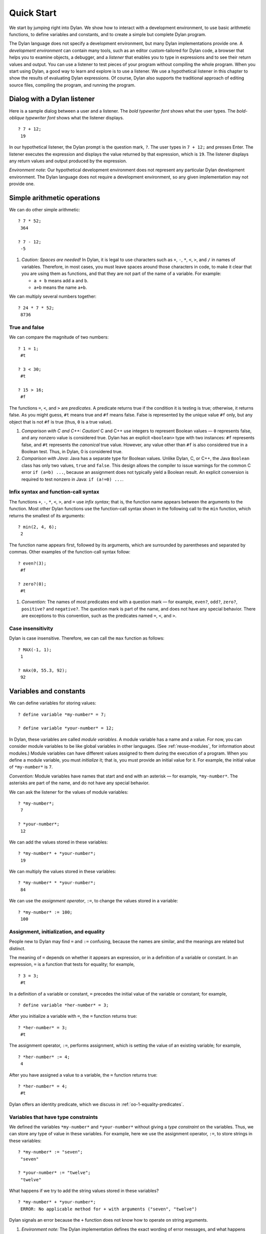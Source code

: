 Quick Start
===========

We start by jumping right into Dylan. We show how to interact with a
development environment, to use basic arithmetic functions, to define
variables and constants, and to create a simple but complete Dylan
program.

The Dylan language does not specify a development environment, but many
Dylan implementations provide one. A *development environment* can
contain many tools, such as an editor custom-tailored for Dylan code, a
browser that helps you to examine objects, a debugger, and a *listener*
that enables you to type in expressions and to see their return values
and output. You can use a listener to test pieces of your program
without compiling the whole program. When you start using Dylan, a good
way to learn and explore is to use a listener. We use a hypothetical
listener in this chapter to show the results of evaluating Dylan
expressions. Of course, Dylan also supports the traditional approach of
editing source files, compiling the program, and running the program.

Dialog with a Dylan listener
----------------------------

Here is a sample dialog between a user and a listener. The *bold
typewriter font* shows what the user types. The *bold-oblique typewriter
font* shows what the listener displays.

::

    ? 7 + 12;
     19

In our hypothetical listener, the Dylan prompt is the question mark, ``?``.
The user types in ``7 + 12;`` and presses Enter. The listener executes
the expression and displays the value returned by that expression, which
is ``19``. The listener displays any return values and output produced by
the expression.

*Environment note:* Our hypothetical development environment does not
represent any particular Dylan development environment. The Dylan
language does not require a development environment, so any given
implementation may not provide one.

Simple arithmetic operations
----------------------------

We can do other simple arithmetic::

    ? 7 * 52;
     364

    ? 7 - 12;
     -5

#. *Caution: Spaces are needed!* In Dylan, it is legal to use characters
   such as ``+``, ``-``, ``*``, ``<``, ``>``, and ``/`` in names of
   variables.  Therefore, in most cases, you must leave spaces around
   those characters in code, to make it clear that you are using them as
   functions, and that they are not part of the name of a variable. For
   example:

   * ``a + b`` means add ``a`` and ``b``.

   * ``a+b`` means the name ``a+b``.

We can multiply several numbers together::

    ? 24 * 7 * 52;
     8736

True and false
~~~~~~~~~~~~~~

We can compare the magnitude of two numbers::

    ? 1 = 1;
     #t

    ? 3 < 30;
     #t

    ? 15 > 16;
     #f

The functions ``=``, ``<``, and ``>`` are *predicates*. A predicate returns
true if the condition it is testing is true; otherwise, it returns
false. As you might guess, ``#t`` means true and ``#f`` means false. False
is represented by the unique value ``#f`` only, but any object that is not
``#f`` is true (thus, ``0`` is a true value).

#. *Comparison with C and C++: Caution!* C and C++ use integers to
   represent Boolean values — ``0`` represents false, and any nonzero value
   is considered true. Dylan has an explicit ``<boolean>`` type with two
   instances: ``#f`` represents false, and ``#t`` represents the *canonical*
   true value. However, any value other than ``#f`` is also considered
   true in a Boolean test. Thus, in Dylan, 0 is considered true.

#. *Comparison with Java*: Java has a separate type for Boolean values.
   Unlike Dylan, C, or C++, the Java ``Boolean`` class has only two
   values, ``true`` and ``false``. This design allows the compiler to issue
   warnings for the common C error ``if (a=b) ...``, because an
   assignment does not typically yield a Boolean result. An explicit
   conversion is required to test nonzero in Java: ``if (a!=0) ...``.

Infix syntax and function-call syntax
~~~~~~~~~~~~~~~~~~~~~~~~~~~~~~~~~~~~~

The functions ``+``, ``-``, ``*``, ``<``, ``>``, and ``=`` use *infix syntax*;
that is, the function name appears between the arguments to the
function. Most other Dylan functions use the function-call syntax shown
in the following call to the ``min`` function, which returns the smallest
of its arguments::

    ? min(2, 4, 6);
     2

The function name appears first, followed by its arguments, which are
surrounded by parentheses and separated by commas. Other examples of the
function-call syntax follow::

    ? even?(3);
     #f

    ? zero?(0);
     #t

#. *Convention:* The names of most predicates end with a question mark —
   for example, ``even?``, ``odd?``, ``zero?``, ``positive?`` and ``negative?``.
   The question mark is part of the name, and does not have any
   special behavior. There are exceptions to this convention, such as
   the predicates named ``=``, ``<``, and ``>``.

Case insensitivity
~~~~~~~~~~~~~~~~~~

Dylan is case insensitive. Therefore, we can call the ``max`` function as
follows::

    ? MAX(-1, 1);
     1

    ? mAx(0, 55.3, 92);
     92

Variables and constants
-----------------------

We can define variables for storing values::

    ? define variable *my-number* = 7;

    ? define variable *your-number* = 12;

In Dylan, these variables are called *module variables*. A module
variable has a name and a value. For now, you can consider module
variables to be like global variables in other languages. (See
:ref:`reuse-modules`, for information about modules.) Module variables
can have different values assigned to them during the execution of a
program. When you define a module variable, you must *initialize* it;
that is, you must provide an initial value for it. For example, the
initial value of ``*my-number*`` is ``7``.

*Convention:* Module variables have names that start and end with an
asterisk — for example, ``*my-number*``. The asterisks are part of the
name, and do not have any special behavior.

We can ask the listener for the values of module variables::

    ? *my-number*;
     7

    ? *your-number*;
     12

We can add the values stored in these variables::

    ? *my-number* + *your-number*;
     19

We can multiply the values stored in these variables::

    ? *my-number* * *your-number*;
     84

We can use the *assignment operator*, ``:=``, to change the values
stored in a variable::

    ? *my-number* := 100;
     100

Assignment, initialization, and equality
~~~~~~~~~~~~~~~~~~~~~~~~~~~~~~~~~~~~~~~~

People new to Dylan may find ``=`` and ``:=`` confusing, because the names
are similar, and the meanings are related but distinct.

The meaning of ``=`` depends on whether it appears an expression, or in a
definition of a variable or constant. In an expression, ``=`` is a
function that tests for equality; for example,

::

    ? 3 = 3;
     #t

In a definition of a variable or constant, ``=`` precedes the initial
value of the variable or constant; for example,

::

    ? define variable *her-number* = 3;

After you initialize a variable with ``=``, the ``=`` function returns
true::

    ? *her-number* = 3;
     #t

The assignment operator, ``:=``, performs assignment, which is setting
the value of an existing variable; for example,

::

    ? *her-number* := 4;
     4

After you have assigned a value to a variable, the ``=`` function returns
true::

    ? *her-number* = 4;
     #t

Dylan offers an identity predicate, which we discuss in
:ref:`oo-1-equality-predicates`.

Variables that have type constraints
~~~~~~~~~~~~~~~~~~~~~~~~~~~~~~~~~~~~

We defined the variables ``*my-number*`` and ``*your-number*`` without
giving a *type constraint* on the variables. Thus, we can store any type
of value in these variables. For example, here we use the assignment
operator, ``:=``, to store strings in these variables::

    ? *my-number* := "seven";
     "seven"

    ? *your-number* := "twelve";
     "twelve"

What happens if we try to add the string values stored in these
variables?

::

    ? *my-number* + *your-number*;
     ERROR: No applicable method for + with arguments ("seven", "twelve")

Dylan signals an error because the ``+`` function does not know how to
operate on string arguments.

#. *Environment note:* The Dylan implementation defines the exact
   wording of error messages, and what happens when an error is
   signaled. If your implementation opens a Dylan debugger when an error
   is signaled, you now have an opportunity to experiment with the
   debugger!

We can redefine the variables to include a type constraint, which
ensures that the variables can hold only numbers. We specify that
``*my-number*`` can hold any integer, and that ``*your-number*`` can
hold a single-precision floating-point number::

    ? define variable *my-number* :: <integer> = 7;

    ? define variable *your-number* :: <single-float> = 12.01;

What happens if we try to store a string in one of the variables?

::

    ? *my-number* := "seven";
     ERROR: The value assigned to *my-number* must be of type <integer>

Both ``<integer>`` and ``<single-float>`` are *classes*. For now, you can
think of a class as being like a datatype in another language. Dylan
provides a set of built-in classes, and you can also define new classes.

#. *Convention:* Class names start with an open angle bracket and end
   with a close angle bracket — for example, ``<integer>``. The angle
   brackets are part of the name, and do not have any special behavior.

The ``+`` function can operate on numbers of different types::

    ? *my-number* + *your-number*;
     19.01

Module constants
~~~~~~~~~~~~~~~~

A *module constant* is much like a module variable, except that it is an
error to assign a different value to a constant. Although you cannot
assign a different value to a constant, you may be able to change the
elements of the value, such as assigning a different value to an element
of an array.

You use ``define constant`` to define a module constant, in the same way
that you use ``define variable`` to define a variable. You must initialize
the value of the constant, and you cannot change that value throughout
the execution of a Dylan program. Here is an example::

    ? define constant $pi = 3.14159;

#. *Convention:* Module constant names start with the dollar sign, ``$`` —
   for example, ``$pi``. The dollar sign is part of the name, and does
   not have any special behavior.

Both module variables and module constants are accessible within a
*module*.

(See :ref:`reuse-modules`, for information about modules.) Dylan also
offers variables that are accessible within a smaller area, called
*local variables*. There is no concept of a local constant; all
constants are module constants. Therefore, throughout the rest of this
book, we use the word *constant* as shorthand for module constant.

Local variables
~~~~~~~~~~~~~~~

You can define a local variable by using a ``let`` declaration. Unlike
module variables, local variables are established dynamically, and they
have *lexical scope*. During its lifetime, a local variable shadows any
module variable, module constant, or existing local variable with the
same name.

Local variables are scoped within the smallest body that surrounds them.
You can use ``let`` anywhere within a body, rather than just at the
beginning; the local variable is declared starting at its definition,
and continuing to the end of the smallest body that surrounds the
definition.

A *body* is a region of program code that delimits the scope of all
local variables declared inside the body. When you are defining
functions, usually there is an implicit body available. For example,
``define method`` creates an implicit body. (For information about method
definitions, see :ref:`oo-1-method-definitions`.) Other control structures, such
as ``if``, create implicit bodies. Bodies can be nested. If there is no
body handy, or if you want to create a body smaller than the implicit
one, you can create a body by using ``begin`` to start it and ``end``
to finish it::

    ? begin
       let radius = 5;
       let circumference = 2 \* $pi \* radius;
       circumference;
     end;
     31.4159

The local variables ``radius`` and ``circumference`` are declared,
initialized, and used within the body. The value returned by the body is
the value of the expression executed last in the body, which is
``circumference``. Outside the lexical scope of the body, the local
variables are no longer declared, and trying to access them is an error::

    ? radius
     ERROR: The variable radius is undefined.

Formatted output
----------------

Throughout this book, we use the ``format-out`` function to print output.
The syntax of ``format-out`` is

.. code-block:: dylan

    format-out(string, arg1, ... argn)

The ``format-out`` function sends output to the standard output
destination, which could be the window where the program was invoked, or
a new window associated with the program. The standard output
destination depends on the platform.

The *string* argument can contain ordinary text, formatting instructions
beginning with ``%``, and characters beginning with a backslash, ``\``.
Ordinary text in the format string is sent to the destination verbatim.
You can use the backslash character in the *string* argument to insert
unusual characters, such as ``\n``, which prints the newline character.

::

    ? format-out("Your future is filled with wondrous surprises.\n")
     Your future is filled with wondrous surprises.

Formatting instructions begin with a percent sign, ``%``. For each ``%``,
there is normally a corresponding argument giving an object to output.
The character after the ``%`` controls how the object is formatted. A wide
range of formatting characters is available, but we use only the
following formatting characters in this book:


- ``%d`` Prints an integer represented as a decimal number
- ``%s`` Prints the contents of its string argument unquoted
- ``%=`` Prints an implementation-specific representation of the object;
  you can use ``%=`` for any class of object

Here are examples::

    ? format-out
     ("Your number is %= and mine is %d\n", *your-number*,
      *my-number*);
     Your number is 12.01 and mine is 7.

    ? format-out("The %s meeting will be held at %d:%d%d.\n", "Staff", 2,
     3, 0);
     The Staff meeting will be held at 2:30.

In Dylan, functions do not need to return any values. The ``format-out``
function returns no values. Thus, it is called only for its side effect
(printing output).

*Comparison with C:* ``format-out`` is similar to ``printf``.

The ``format-out`` function is available from the ``format-out`` library,
and is not part of the core Dylan language. We now describe how to make
the ``format-out`` function accessible to our program, and how to set up
the files that constitute the program. Many of the details depend on the
implementation of Dylan, so you will need to consult the documentation
of your Dylan implementation.

*Usage note:* The Apple Technology Release does not currently provide
the ``format-out`` function. For information about how to run these
examples in the Apple Technology Release, see Harlequin’s or
Addison-Wesley’s Web page for our book. See :doc:`environ`.

.. _start-complete-program:

A complete Dylan program
------------------------

In this section, we show how to create a complete Dylan program. The
Dylan program will print the following::

    Hello, world

The Dylan expression that prints that output is

.. code-block:: dylan

    format-out("Hello, world\n");

A Dylan *library* defines a software component — a separately compilable
unit that can be either a stand-alone program or a component of a larger
program. Thus, when we talk about creating a Dylan program, we are
really talking about creating a library.

A library contains *modules*. Each module contains definitions and
expressions. The module is a *namespace* for the definitions and
expressions. For example, if you define a module variable in one
particular module, it is available to all the code in that module. If
you choose to export that module variable, you can make it accessible to
other modules that import it. In this chapter, we give the bare minimum
of information about libraries and modules — just enough for you to get
started quickly. For a complete description of libraries and modules,
see :doc:`reuse`.

To create a complete Dylan program, we need

-  To define the library that is our program; we shall create a library
   named ``hello``
-  To define a module (or more than one) in the library, to hold the
   definitions and expressions in our program; we shall create a module
   named ``hello`` in the ``hello`` library
-  To write the program code, in the module; we shall put the
   ``format-out`` expression in the ``hello`` module of the
   ``hello`` library

Files of a Dylan program
~~~~~~~~~~~~~~~~~~~~~~~~

Different Dylan environments store programs in different ways, but there
is a file-based *interchange format* that all Dylan environments accept.
In this interchange format, any program consists of a minimum of two
files: a file containing the program itself, and a file describing the
libraries and modules. The most trivial program consists of a single
module in a single library, but it is still expressed in two files. Most
Dylan implementations also accept a third file, which enumerates all the
files that make up a program; this file is called a *library-interchange
definition (LID)* file.

The details of how the files are named and stored depends on your Dylan
implementation. Typically, however, you have a directory containing all
the files of the program. As shown below, we name our program directory
``hello``, and name the files ``hello.lid``, ``library.dylan``, and
``hello.dylan`` (the latter is the program file).

    hello

    - hello.lid
    - library.dylan
    - hello.dylan

*Comparison with C:* The following analogies may help you to understand
how the elements of Dylan programs correspond to elements of C programs:

- The *program files* are similar to *.c* files in C.
- The *library file* is similar to a C header file.
- The *LID file* is similar to a *makefile*, which is used in certain
  C development environments.

Components of a Dylan program
~~~~~~~~~~~~~~~~~~~~~~~~~~~~~

We start with this simple Dylan expression:

.. code-block:: dylan

    format-out("Hello, world\n");

All Dylan expressions must be in a module. Therefore, we use a text
editor to create a file that contains the expression within a module:

The program file: ``hello.dylan``.

.. code-block:: dylan

    module: hello

    format-out("Hello, world\n");

The ``hello.dylan`` file is the top-level file; you can think of it as the
program itself. When you run this program, Dylan executes all the
expressions in the file in the order that they appear in the file. There
is only one expression in this program — the call to ``format-out``.

The first line of this file declares that the expressions and
definitions in this file are in the ``hello`` module. Before we can run
(or even compile) this program, we need to define the ``hello`` module.
All modules must be in a library, so we must also define a library for
our ``hello`` module. We create a second file, called the library file,
and define the ``hello`` module and ``hello`` library in the library file:

The library file: ``library.dylan``.

.. code-block:: dylan

    module: dylan-user

    define library hello
      use dylan;
      use format-out;
    end library hello;

    define module hello
      use dylan;
      use format-out;
    end module hello;

The first line of ``library.dylan`` states that the expressions in this
file are in the ``dylan-user`` module. Every Dylan expression and
definition must be in a module, including the definitions of libraries
and modules. The ``dylan-user`` module is the starting point — the
predefined module that enables you to define the libraries and modules
that your program uses.

In the file ``library.dylan``, we define a library named ``hello``, and
a module named ``hello``. We define the ``hello`` library to use the
``dylan`` library and the ``format-out`` library, and we define the
``hello`` module to use the ``dylan`` module and the ``format-out`` module.

One library *uses* another library to allow its modules to use the other
library’s exported modules. Most libraries need to use the ``dylan``
library, because it contains the ``dylan`` module. One module *uses*
another module to allow its definitions to use the other module’s
exported definitions. Most modules need to use the ``dylan`` module in the
``dylan`` library, because that module contains the definitions of the
core Dylan language. We also need to use the ``format-out`` module in the
``format-out`` library, because that module defines the ``format-out``
function, which we use in our program.

Finally, we create a LID file that enumerates the files that make up the
library. This file does not contain Dylan expressions, but rather is
simply a textual description of the library’s files:

The LID file: ``hello.lid``.

.. code-block:: dylan

    library: hello
    files: library
           hello

The LID file simply states that the library ``hello`` comprises two files,
named ``library`` and ``hello``. In other words, to build the ``hello``
library, the compiler must process the two files listed, in the order
that they appear in the file. The order is significant, because a module
must be defined before the code that is in the module can be analyzed
and compiled.

You can consult the documentation of your Dylan implementation to find
out how to build an executable program from these files, and how to run
that program once it is built. Most Dylan environments produce
executable programs that can be invoked in the same manner as any other
program on the particular platform that you are using.

We incur a fair amount of overhead in setting up the files that make up
a simple program. Most environments automate this process — some of the
complexity shown here occurs because we are working with the lowest
common denominator: interchange files. The advantages of libraries and
modules are significant for larger programs. See :doc:`reuse`.

Summary
-------

In this chapter, we covered the following:

-  We entered Dylan expressions to a listener and saw their values or
   output.
-  We used simple arithmetic functions: ``+``, ``*``, ``-``. We used
   predicates: ``=``, ``<``, ``>``, ``even?``, and ``zero?``.
-  We described certain naming conventions in Dylan; see
   :ref:`dylan-naming-conventions-start`.
-  We described the syntax of some commonly used elements of Dylan; see
   :ref:`syntax-of-dylan-elements-start`.
-  We defined module variables (with ``define variable``), constants
   (with ``define constant``), and local variables (with ``let``).
-  We set the value of variables by using ``:=``, the assignment
   operator.
-  We defined a simple but complete Dylan program, consisting of a LID
   file, a library file, and a program file.

Here, we summarize the most basic information about libraries and
modules:

-  A Dylan library defines a software component — a separately
   compilable unit that can be either a stand-alone program or a
   component of a larger program. Thus, when we talk about creating a
   Dylan program, we are really talking about creating a library.
-  Each Dylan expression and definition must be in a module. Each module
   is in a library.
-  One module uses another module to allow its definitions to use the
   other module’s exported definitions. Most modules need to use the
   ``dylan`` module in the ``dylan`` library, because it contains the
   definitions of the core Dylan language.
-  One library uses another library to allow its modules to use the
   other library’s exported modules. Most libraries need to use the
   ``dylan`` library, because it contains the ``dylan`` module.

.. _dylan-naming-conventions-start:

.. table:: Dylan naming conventions shown in this chapter.

   +-----------------+-----------------+
   | Dylan element   | Example of name |
   +=================+=================+
   | module variable | ``*my-number*`` |
   +-----------------+-----------------+
   | constant        | ``$pi``         |
   +-----------------+-----------------+
   | class           | ``<integer>``   |
   +-----------------+-----------------+
   | predicate       | ``positive?``   |
   +-----------------+-----------------+

.. _syntax-of-dylan-elements-start:

.. table:: Syntax of Dylan elements.

   +----------------------------+------------------------------+
   | Dylan element              | Syntax example               |
   +============================+==============================+
   | string                     | ``"Runway"``                 |
   +----------------------------+------------------------------+
   | true                       | any value that is not ``#f`` |
   +----------------------------+------------------------------+
   | canonical true value       | ``#t``                       |
   +----------------------------+------------------------------+
   | false                      | ``#f``                       |
   +----------------------------+------------------------------+
   | infix syntax function call | ``2 + 3;``                   |
   +----------------------------+------------------------------+
   | function call              | ``max(2, 3);``               |
   +----------------------------+------------------------------+


